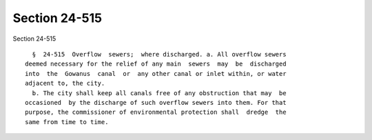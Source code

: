 Section 24-515
==============

Section 24-515 ::    
        
     
        §  24-515  Overflow  sewers;  where discharged. a. All overflow sewers
      deemed necessary for the relief of any main  sewers  may  be  discharged
      into  the  Gowanus  canal  or  any other canal or inlet within, or water
      adjacent to, the city.
        b. The city shall keep all canals free of any obstruction that may  be
      occasioned  by the discharge of such overflow sewers into them. For that
      purpose, the commissioner of environmental protection shall  dredge  the
      same from time to time.
    
    
    
    
    
    
    